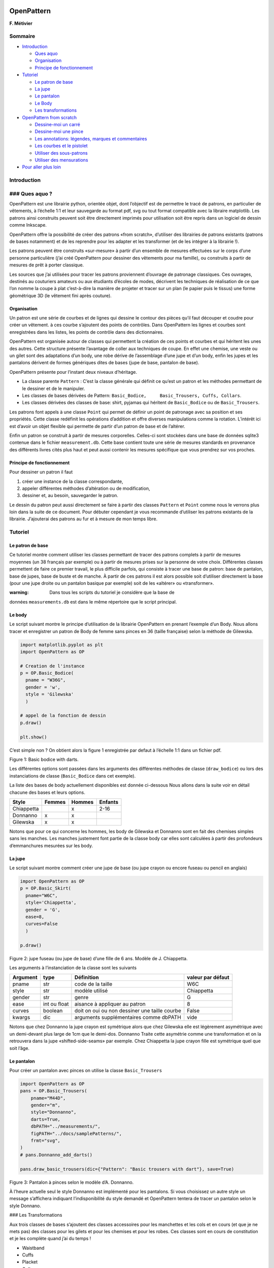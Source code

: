 OpenPattern
===========

**F. Métivier**

Sommaire
--------

-  `Introduction <##introduction>`__

   -  `Ques aquo <###ques-aquo>`__
   -  `Organisation <###organisation>`__
   -  `Principe de fonctionnement <###principe-de-fonctionnement>`__

-  `Tutoriel <##tutoriel>`__

   -  `Le patron de base <###le-patron-de-base>`__
   -  `La jupe <###la-jupe>`__
   -  `Le pantalon <###le-pantalon>`__
   -  `Le Body <###le-body>`__
   -  `Les transformations <###les-transformations>`__

-  `OpenPattern from
   scratch <##pour-aller-plus-loin:Openpattern-from-scratch>`__

   -  `Dessine-moi un carré <###dessines-moi-un-carre>`__
   -  `Dessine-moi une pince <###dessine-moi-une-pince>`__
   -  `Les annotations: légendes, marques et
      commentaires <###annotations>`__
   -  `Les courbes et le pistolet <###les-courbes-et-le-pistolet>`__
   -  `Utiliser des sous-patrons <###utiliser-des-sous-patrons>`__
   -  `Utiliser des mensurations <###utiliser-des-mensurations>`__

-  `Pour aller plus loin <##pour-aller-plus-loin>`__

Introduction
------------

### Ques aquo ?
---------------

OpenPattern est une librairie python, orientée objet, dont l’objectif
est de permettre le tracé de patrons, en particulier de vêtements, à
l’échelle 1:1 et leur sauvegarde au format pdf, svg ou tout format
compatible avec la libraire matplotlib. Les patrons ainsi construits
peuvent soit être directement imprimés pour utilisation soit être repris
dans un logiciel de dessin comme Inkscape.

OpenPattern offre la possibilité de créer des patrons «from scratch»,
d’utiliser des librairies de patrons existants (patrons de bases
notamment) et de les reprendre pour les adapter et les transformer (et
de les intégrer à la librairie !).

Les patrons peuvent être construits «sur-mesure» à partir d’un ensemble
de mesures effectuées sur le corps d’une personne particulière (j’ai
créé OpenPattern pour dessiner des vêtements pour ma famille), ou
construits à partir de mesures de prêt à porter classique.

Les sources que j’ai utilisées pour tracer les patrons proviennent
d’ouvrage de patronage classiques. Ces ouvrages, destinés au couturiers
amateurs ou aux étudiants d’écoles de modes, décrivent les techniques de
réalisation de ce que l’on nomme la coupe à plat c’est-à-dire la manière
de projeter et tracer sur un plan (le papier puis le tissus) une forme
géométrique 3D (le vêtement fini après couture).


Organisation
~~~~~~~~~~~~

Un patron est une série de courbes et de lignes qui dessine le contour
des pièces qu’il faut découper et coudre pour créer un vêtement. à ces
courbe s’ajoutent des points de contrôles. Dans OpenPattern les lignes
et courbes sont enregistrées dans les listes, les points de contrôle
dans des dictionnaires.

OpenPattern est organisée autour de classes qui permettent la création
de ces points et courbes et qui héritent les unes des autres. Cette
structure présente l’avantage de coller aux techniques de coupe. En
effet une chemise, une veste ou un gilet sont des adaptations d’un body,
une robe dérive de l’assemblage d’une jupe et d’un body, enfin les jupes
et les pantalons dérivent de formes génériques dites de bases (jupe de
base, pantalon de base).

OpenPattern présente pour l’instant deux niveaux d’héritage.

-  La classe parente ``Pattern`` : C’est la classe générale qui définit
   ce qu’est un patron et les méthodes permettant de le dessiner et de
   le manipuler.

-  Les classes de bases dérivées de Pattern:
   ``Basic_Bodice,     Basic_Trousers, Cuffs, Collars``.

-  Les classes dérivées des classes de base: shirt, pyjamas qui héritent
   de ``Basic_Bodice`` ou de ``Basic_Trousers``.

Les patrons font appels à une classe ``Point`` qui permet de définir un
point de patronage avec sa position et ses propriétés. Cette classe
redéfinit les opérations d’addition et offre diverses manipulations
comme la rotation. L’intérêt ici est d’avoir un objet flexible qui
permette de partir d’un patron de base et de l’altérer.

Enfin un patron se construit à partir de mesures corporelles. Celles-ci
sont stockées dans une base de données sqlite3 contenue dans le fichier
``measurement.db``. Cette base contient toute une série de mesures
standards en provenance des différents livres cités plus haut et peut
aussi contenir les mesures spécifique que vous prendrez sur vos proches.

Principe de fonctionnement
~~~~~~~~~~~~~~~~~~~~~~~~~~

Pour dessiner un patron il faut

1. créer une instance de la classe correspondante,

2. appeler différentes méthodes d’altération ou de modification,

3. dessiner et, au besoin, sauvegarder le patron.

Le dessin du patron peut aussi directement se faire à partir des classes
``Pattern`` et ``Point`` comme nous le verrons plus loin dans la suite
de ce document. Pour débuter cependant je vous recommande d’utiliser les
patrons existants de la librairie. J’ajouterai des patrons au fur et à
mesure de mon temps libre.

Tutoriel
--------

Le patron de base
~~~~~~~~~~~~~~~~~

Ce tutoriel montre comment utiliser les classes permettant de tracer des
patrons complets à partir de mesures moyennes (un 38 français par
exemple) ou à partir de mesures prises sur la personne de votre choix.
Différentes classes permettent de faire ce premier travail, le plus
difficile parfois, qui consiste à tracer une base de patron: base de
pantalon, base de jupes, base de buste et de manche. À partir de ces
patrons il est alors possible soit d’utiliser directement la base (pour
une jupe droite ou un pantalon basique par exemple) soit de les
«altérer» ou «transformer».

:warning: Dans tous les scripts du tutoriel je considère que la base de
données ``measurements.db`` est dans le même répertoire que le script
principal.

Le body
~~~~~~~

Le script suivant montre le principe d’utilisation de la librairie
OpenPattern en prenant l’exemple d’un Body. Nous allons tracer et
enregistrer un patron de Body de femme sans pinces en 36 (taille
française) selon la méthode de Gilewska.

.. code:: python

   import matplotlib.pyplot as plt
   import OpenPattern as OP

   # Creation de l'instance
   p = OP.Basic_Bodice(
     pname = "W36G",
     gender = 'w',
     style = 'Gilewska'
     )

   # appel de la fonction de dessin
   p.draw()

   plt.show()

C’est simple non ? On obtient alors la figure 1 enregistrée par defaut à
l’échelle 1:1 dans un fichier pdf.

.. raw:: html

   <figure>

Figure 1: Basic bodice with darts.

.. raw:: html

   </figure>

Les différentes options sont passées dans les arguments des différentes
méthodes de classe (``draw_bodice``) ou lors des instanciations de
classe (``Basic_Bodice`` dans cet exemple).

La liste des bases de body actuellement disponibles est donnée
ci-dessous Nous allons dans la suite voir en détail chacune des bases et
leurs options.

========== ====== ====== =======
Style      Femmes Hommes Enfants
========== ====== ====== =======
Chiappetta        x      2-16
Donnanno   x      x
Gilewska   x      x
========== ====== ====== =======

Notons que pour ce qui concerne les hommes, les body de Gilewska et
Donnanno sont en fait des chemises simples sans les manches. Les manches
justement font partie de la classe body car elles sont calculées à
partir des profondeurs d’emmanchures mesurées sur les body.

La jupe
~~~~~~~

Le script suivant montre comment créer une jupe de base (ou jupe crayon
ou encore fuseau ou pencil en anglais)

.. code:: python

   import OpenPattern as OP
   p = OP.Basic_Skirt(
     pname="W6C",
     style='Chiappetta',
     gender = 'G',
     ease=8,
     curves=False
     )

   p.draw()

.. raw:: html

   <figure>

Figure 2: jupe fuseau (ou jupe de base) d’une fille de 6 ans. Modèle de
J. Chiappetta.

.. raw:: html

   </figure>

Les arguments à l’instanciation de la classe sont les suivants

+----------+--------------+--------------------+-------------------+
| Argument | type         | Définition         | valeur par défaut |
+==========+==============+====================+===================+
| pname    | str          | code de la taille  | W6C               |
+----------+--------------+--------------------+-------------------+
| style    | str          | modèle utilisé     | Chiappetta        |
+----------+--------------+--------------------+-------------------+
| gender   | str          | genre              | G                 |
+----------+--------------+--------------------+-------------------+
| ease     | int ou float | aisance à          | 8                 |
|          |              | appliquer au       |                   |
|          |              | patron             |                   |
+----------+--------------+--------------------+-------------------+
| curves   | boolean      | doit on oui ou non | False             |
|          |              | dessiner une       |                   |
|          |              | taille courbe      |                   |
+----------+--------------+--------------------+-------------------+
| kwargs   | dic          | arguments          | vide              |
|          |              | supplémentaires    |                   |
|          |              | comme dbPATH       |                   |
+----------+--------------+--------------------+-------------------+

Notons que chez Donnanno la jupe crayon est symétrique alors que chez
Gilewska elle est légèrement asymétrique avec un demi-devant plus large
de 1cm que le demi-dos. Donnanno Traite cette asymétrie comme une
transformation et on la retrouvera dans la jupe «shifted-side-seams» par
exemple. Chez Chiappetta la jupe crayon fille est symétrique quel que
soit l’âge.

Le pantalon
~~~~~~~~~~~

Pour créer un pantalon avec pinces on utilise la classe
``Basic_Trousers``

.. code:: python

   import OpenPattern as OP
   pans = OP.Basic_Trousers(
       pname="M44D",
       gender="m",
       style="Donnanno",
       darts=True,
       dbPATH="../measurements/",
       figPATH="../docs/samplePatterns/",
       frmt="svg",
   )
   # pans.Donnanno_add_darts()

   pans.draw_basic_trousers(dic={"Pattern": "Basic trousers with dart"}, save=True)

.. raw:: html

   <figure>

Figure 3: Pantalon à pinces selon le modèle d’A. Donnanno.

.. raw:: html

   </figure>

À l’heure actuelle seul le style Donnanno est implémenté pour les
pantalons. Si vous choisissez un autre style un message s’affichera
indiquant l’indisponibilité du style demandé et OpenPattern tentera de
tracer un pantalon selon le style Donnano.

### Les Transformations

Aux trois classes de bases s’ajoutent des classes accessoires pour les
manchettes et les cols et en cours (et que je ne mets pas) des classes
pour les gilets et pour les chemises et pour les robes. Ces classes sont
en cours de constitution et je les complète quand j’ai du temps !

-  Waistband

-  Cuffs

-  Placket

-  Collars

-  Jupe

   -  Culotte

   -  Skirt transform (Shifted side seam, A line, Flared A Line)

-  Trousers

   -  Bermudas

   -  Flared pants

   -  Pants block

.. code:: python

   Cuffs(pname = "sophie", gender = 'w', style = 'Donnanno', age = 12, cuff_style = 'Simple',\
     overlap = 2, width = 5, ease = 3 )
   Placket(pname = "sophie", gender = 'w', placket_style = 'Simple', slit_length = 10)
   Collars(pname="sophie", gender='w', style='Gilewska', collar_style = 'Officer',\
     overlap=0, collar_height=3)

OpenPattern from scratch
------------------------

Dessine-moi un carré
~~~~~~~~~~~~~~~~~~~~

Le script suivant montre comment dessiner un carré (de tissus :=)). les
opérations consistent en

1. la création du patron par la création d’une instance de la classe
   pattern,

2. la création de quatre points,

3. l’ajout de ces points au patrons,

4. la définition de l’ordre dans lequel les tracés doivent être faits,

5. enfin la représentation graphique.

.. code:: python

   #!/usr/bin/env python3
   # -*- coding: utf-8 -*-

   import sys
   sys.path.append('/home/metivier/Nextcloud/Personnel/couture/OpenPattern')

   import matplotlib.pyplot as plt
   import OpenPattern as OP
   import numpy as np

   # 1 create a pattern instance
   myPattern = OP.Pattern()

   # 2 define points
   A = OP.Point([0,0])
   B = OP.Point([10,0])
   C = OP.Point([10,10])
   D = OP.Point([0,10])

   # 3 add them to your pattern
   myPattern.add_point('A',A)
   myPattern.add_point('B',B)
   myPattern.add_point('C',C)
   myPattern.add_point('D',D)

   # 4 prepare drawing
   myPattern.Front_vertices = [A.pos(), B.pos(), C.pos(), D.pos(), A.pos()]

   # 5 draw
   myPattern.draw(save=True, fname='simple_scripts_0')
   plt.show()

   #done !

la figure suivante montre le résultat.

.. figure:: ./samplePatterns/simple_scripts_0__FullSize.svg
   :alt: Mon beau carré

   Mon beau carré

Le patron du carré est constitué d’un carré grisé délimité par quatres
segments dont les quatre sommets sont marqués par un point rouge avec
son nom. Le carroyage, qui donnent l’échelle et permet les raccords,
fait 1 cm quand on imprime le patron en taille réelle. Le patron est
enfin entouré d’une bande de 5cm de tous les côtés. Vous noterez qu’une
échelle apparaît dans cette bande. Elle est automatiquement ajoutée avec
l’option ``save = True`` c’est à dire quand votre patron finit mérite
impression. Cela vous permettra de vérifier rapidement que votre patron
est bien à l’échelle [3]_. Vous l’aurez donc compris l’unité de base
d’OpenPattern est le centimètre (ah bon pourquoi ?).

Vous noterez en ligne (27) que l’ordre du dessin du polygone est définit
A-B-C-D-A. On aurait pu mettre A-D-C-B-A pour un résultat identique à
première vue. On parle ici d’un polygone fermé. l’ordre indiqué va
permettre à la librairie graphique de tracer les segments dans l’ordre
souhaité. On verra plus tard, à mesure que la forme du patron et donc de
son contour se complexifie que cet ordre est important et conditionne la
façon dont on incluera une pince ou tracera une courbe.

Dessine-moi une pince
~~~~~~~~~~~~~~~~~~~~~

Imaginons que nous allons transformer notre carré un peu pour en faire
un demi-trapèze et lui ajouter une pince (Attention ça va faire jupe !).
Les étapes sont les mêmes l’ajout de la pince se faisant évidemment
après la définition des points du segment impacté par cet ajout.

.. code:: python

   #!/usr/bin/env python3
   # -*- coding: utf-8 -*-

   import sys
   sys.path.append('/home/metivier/Nextcloud/Personnel/couture/OpenPattern')

   import matplotlib.pyplot as plt
   import OpenPattern as OP
   import numpy as np

   # create a pattern instance
   myPattern = OP.Pattern()

   # define points
   A = OP.Point([0,0])
   B = OP.Point([20,0])
   C = OP.Point([20,15])
   D = OP.Point([5,15])

   # add a dart between C and D
   E = OP.Point([12.5,8])
   I1,I2 = myPattern.add_dart(E,C,D,2)

   # add the points to your pattern
   myPattern.add_point('A',A)
   myPattern.add_point('B',B)
   myPattern.add_point('C',C)
   myPattern.add_point('D',D)
   myPattern.add_point('E',E)
   myPattern.add_point('I1',I1)
   myPattern.add_point('I2',I2)

   # prepare drawing
   myPattern.Front_vertices = [A.pos(), B.pos(), C.pos(), I2.pos(), E.pos(),\
       I1.pos(), D.pos(), A.pos()]

   # draw
   myPattern.draw(save=True, fname='simple_scripts_1')
   plt.show()

   # done !

.. figure:: ./samplePatterns/simple_scripts_1__FullSize.svg
   :alt: Mon beau trapèze

   Mon beau trapèze

Comme on le voit ici la création de la pince se fait en deux étapes. On
définit la position du sommet de la pince (ligne 21) puis on appelle la
fonction ``add_dart`` en lui passant quatre arguments (ligne 22; il y en
a plus que nous verrons plus tard) le sommet, les deux points
définissant le segment qui doit être pincé et la largeur de la pince. la
fonction renvoie la position des deux points qui, avec le sommet,
constitueront la pince sur le patron. Il ne reste alors plus qu’à
intercaler les points de pince lors de la définition du trajet du tracé.
La figure `3.6 <#fig:trapeze>`__ montre le résultat. Comment ça elle ne
vous plait pas ma jupe ?

Les annotations: légendes, marques et commentaires
~~~~~~~~~~~~~~~~~~~~~~~~~~~~~~~~~~~~~~~~~~~~~~~~~~

Un patron vient souvent accompagné de commentaires et de signes
particulier comme l’indication du droit fil, les pliures et les crans de
montages. Il est possible de les insérer sur votre patron à l’aide des
commandes correspondantes comme le montre le script suivant et la figure
qui l’accompagne (les commandes sont insérées dans le script précédent
avant la commande ``draw``).

.. code:: python

   # add legends
   myPattern.set_grainline(OP.Point([8,10]), 8, -np.pi/2)
   myPattern.set_fold_line(C-[0,2], B+[0,2],'right')
   myPattern.add_comment(OP.Point([12.5,15.5]),'TOP',0)
   myPattern.add_comment(OP.Point([10,-0.5,]),'BOTTOM',0)


   a = 70
   myPattern.add_comment(OP.Point([2.8,8,]),'VV',a*np.pi/180) # workaround for notches

.. figure:: ./samplePatterns/simple_scripts_2__FullSize.svg
   :alt: Mon beau trapèze et ses annotations

   Mon beau trapèze et ses annotations

On notera au passage qu’à l’heure actuelle un cran de montage se place
comme un commentaire constitué de V en série.

Les courbes et le pistolet
~~~~~~~~~~~~~~~~~~~~~~~~~~

Bien arrondissons les angles. Une jupe ce n’est pas juste un tour de
taille mais aussi un tour de hanches et un arrondi sur le côté qui
permet un passage doux de la taille à la hanche justement. Nous verrons
à la section suivante l’utilisation des mensurations mais pour l’heure
ajoutons une hanche «au hasard» et jouons sur la courbe latérale afin de
comprendre de quoi il retourne.

.. code:: python

   #!/usr/bin/env python3
   # -*- coding: utf-8 -*-

   import sys
   sys.path.append('/home/metivier/Nextcloud/Personnel/couture/OpenPattern')

   import matplotlib.pyplot as plt
   import OpenPattern as OP
   import numpy as np

   # create a pattern instance
   myPattern = OP.Pattern()

   # define points
   A = OP.Point([0,0])
   B = OP.Point([20,0])
   C = OP.Point([20,15])
   D = OP.Point([5,15])

   # add a dart between C and D
   E = OP.Point([12.5,8])
   I1,I2 = myPattern.add_dart(E,C,D,2)

   # add the hip point somewhere between A and D
   H = OP.Point([2,10])

   # draw a curved fit between DHA
   # beware that the order of the points is important !
   curve_distance, curve_points = myPattern.pistolet([D,H,A],tot=True)

   # add the points to your pattern
   myPattern.add_point('A',A)
   myPattern.add_point('B',B)
   myPattern.add_point('C',C)
   myPattern.add_point('D',D)
   myPattern.add_point('E',E)
   myPattern.add_point('I1',I1)
   myPattern.add_point('I2',I2)
   myPattern.add_point('H',H)
   #prepare drawing
   # organize vertices
   myPattern.Front_vertices = [A.pos(), B.pos(), C.pos(), I2.pos(), E.pos(),\
       I1.pos(), D.pos()] + curve_points + [A.pos()]

   # add legends
   myPattern.set_grainline(OP.Point([8,10]), 8, -np.pi/2)
   myPattern.set_fold_line(C-[0,2], B+[0,2],'right')
   myPattern.add_comment(OP.Point([12.5,15.5]),'TOP',0)
   myPattern.add_comment(OP.Point([10,-0.5,]),'BOTTOM',0)


   a = 70
   # workaround for notches
   myPattern.add_comment(OP.Point([2.8,8,]),'VV',a*np.pi/180)
   # draw
   myPattern.draw(save=True, fname='simple_scripts_2-2')
   plt.show()

   #done !

.. figure:: ./samplePatterns/simple_scripts_2-2__FullSize.svg
   :alt: Ma belle jupe

   Ma belle jupe

Les lignes nouvelles sont les 25,29,39 et 42. La 25 donne la déclaration
du point de hanche H (hip en anglais). La 39 déclare ce point en
l’ajoutant au dictionnaire de points. Ces deux instructions ont déjà été
vues. La nouveauté est dans la ligne 39. On appelle la méthode
``pistolet`` de l’objet ``pattern``. Cette méthode va tracer une courbe
passant par les trois points D,H,A. l’ordre est important car la courbe
est en fait approximée par une succession de 30 points qui sont renvoyés
par le programme sous la forme d’une liste ici curve_points. Le premier
argument retourné correspond à la distance cumulée le long de la courbe
et est surtout utile pour les calculs de manches. nos points iront donc
de D à A en passant par H. cet ordre correspond à l’ordre dans lequel
est défini le polygone du pourtour de la jupe (rappelez-vous ce que nous
avons écrit lors de l’établissement de notre premier patron)). Ce
dernier est définit en ligne 42 où l’on voit la façon dont on introduit
la courbe

Notons qu’il faut au moins trois points pour tracer une courbe et
l’ordre de la courbe est au maximum egal au nombre de points moins 1.
Ici l’ordre sera de 3-1 = 2 au maximum. Ces courbes ne sont pas de
simples polynomes mais peuvent prendre deux formes.

1. Des clothoïdes ou courbes d’Euler ou encore «French curves» des
   pistolets traditionnels. Elles ne sont utilisables aujourd’hui dans
   OpenPattern que pour ajuster trois points et servent donc pour les
   emmanchures et les cols. La fonction pour utiliser le pistolet
   traditionnel est ``True_pistolet``.

2. Des b-splines qui permettent de remplacer de façon souvent très
   satisfaisante les clotoïdes. De façon générale les splines d’ordre 2
   suffisent pour tracer les pinces de côté des jupes ou les courbes de
   tailles, les splines d’ordre 3 sont nécessaires pour les têtes de
   manches qui présentent des points d’inflexions et certaines courbes
   de pantalon. Les splines d’ordre supérieur sont à peu de choses près
   inutiles en coupe à plat. La méthode pour utiliser des b-spline est
   ``pistolet``.

Utiliser des sous-patrons
~~~~~~~~~~~~~~~~~~~~~~~~~

Il est fréquent de créer un patron à partir de plusieurs bases
différentes, buste et pantalon pour les salopettes par, buste et jupe
pour certaines robes, ou encore buste, manche, col et manchette pour une
chemise [4]_.

la classe ``pattern`` peut contenir d’autres ``pattern`` qui sont
enregistrées dans la liste de patrons ``pattern_list``. Nous allons
reprendre notre patron de jupe et le copier trois fois en utilisant des
propriétés de translation et de rotation et de copie de la classe
``pattern``.

.. code:: python

   #!/usr/bin/env python3
   # -*- coding: utf-8 -*-

   import sys
   sys.path.append('/home/metivier/Nextcloud/Personnel/couture/OpenPattern')

   import matplotlib.pyplot as plt
   import OpenPattern as OP
   import numpy as np

   # create a pattern instance
   myPattern = OP.Pattern()

   # define points
   A = OP.Point([0,0])
   B = OP.Point([20,0])
   C = OP.Point([20,15])
   D = OP.Point([5,15])

   # add a dart between C and D
   E = OP.Point([12.5,8])
   I1,I2 = myPattern.add_dart(E,C,D,2)

   # add the points to your pattern
   myPattern.add_point('A',A)
   myPattern.add_point('B',B)
   myPattern.add_point('C',C)
   myPattern.add_point('D',D)
   myPattern.add_point('E',E)
   myPattern.add_point('I1',I1)
   myPattern.add_point('I2',I2)

   # prepare drawing
   # organize vertices
   myPattern.Front_vertices = [A.pos(), B.pos(), C.pos(), I2.pos(), E.pos(),\
       I1.pos(), D.pos(), A.pos()]

   # add legends
   myPattern.set_grainline(OP.Point([8,10]), 8, -np.pi/2)
   myPattern.set_fold_line(C-[0,2], B+[0,2],'right')
   myPattern.add_comment(OP.Point([12.5,15.5]),'TOP',0)
   myPattern.add_comment(OP.Point([10,-0.5,]),'BOTTOM',0)


   a = 70
   myPattern.add_comment(OP.Point([2.8,8,]),'VV',a*np.pi/180) # workaround for notches

   # draw
   # here comes the new part

   # copy and translate/rotate  myPattern
   # then add the new pattern to myPattern list of patterns
   P2 = myPattern.copy()
   P2.translate(30,0)
   myPattern.add_pattern(P2)

   P3 = myPattern.copy()
   P3.translate(0,30)
   P3.rotate(P3.Front_dic['E'].copy(),np.pi/2)
   myPattern.add_pattern(P3)

   P4 = myPattern.copy()
   P4.rotate(P4.Front_dic['A'].copy(), np.pi/4)
   P4.translate(35,30)
   myPattern.add_pattern(P4)

   # draw the subpatterns onf fig,ax
   myPattern.draw_subpatterns(overlay = True)
   # in the end draw mypattern on top of it
   myPattern.draw(save=True, fname='simple_scripts_3')

   plt.show()

   # done !

.. figure:: ./samplePatterns/simple_scripts_3__FullSize.svg
   :alt: Patron composite: mon beau trapèze et ses trois avatars

   Patron composite: mon beau trapèze et ses trois avatars

La partie qui nous intéresse ici débute à la ligne 47. Il s’agit de
copier le patron de départ dans P2, P3 et P4 puis de le translater ou
lui faire faire une rotation par rapport à un de ses points. Enfin le
patron est ajouter à la liste de sous-patrons de myPattern. Pour le
dessin on commence par dessiner les sous patrons sur une même figure
puis on dessine le patron principal et on ajoute les légendes. Enfin
lors du dessin de sous-patrons vous pouvez activer l’overlay qui les
dessine avec un remplissage plus léger dans le but de pouvoir dessiner
les altérations par dessus (ou dessous) ultérieurement dans la teinte de
gris classique.

Utiliser des mensurations
~~~~~~~~~~~~~~~~~~~~~~~~~

*Bespoke my dear !* l’intérêt de la classe ``pattern`` c’est qu’elle
peut faire appel à des mensurations c’est à dire un ensemble de mesures
corporelles. Il en existe deux types. Les mesures standards
correspondent à des moyennes statistiques sur une population d’une
certaine taille ou d’un certain âge et d’un sexe donné. Elles varient
avec le temps et suivant les auteurs car les populations à l’origine de
ces jeux de données varient elles aussi. Les mesures individuelles (ou
sur-mesure ou encore bespoke) correspondent aux mesures prises sur une
personne précise. Elles ne correspondent qu’à elle et n’ont aucune
utilité pour les autres mais elles correspondent au mieux à cette
personne. En utilisant des mensurations standards ou sur-mesure on peut
ainsi adapter les patrons pour un publique divers ou ciblé.

Les mesures sont enregistrées dans une base sqlite3 à laquelle accède la
classe ``pattern``. Lors de la création de l’objet patron on peut
appeler une des mesures enregistrées dans la base. Par défaut la classe
est instanciée en chargeant les mensurations féminine de 38 données par
`Gilewska <#Gilewska1>`__. Ces mensurations sont chargées dans un
dictionnaire nommé ``m``.

Maintenant que vous savez tout faire le plus simple consiste à faire une
vrai jupe. Nous allons donc tracer le patron d’une demi-jupe avant d’une
fille de 8 ans selon la méthode de `Jacqueline
Chiappetta <#Chiappetta1999>`__.

.. code:: python

   #!/usr/bin/env python3
   # -*- coding: utf-8 -*-

   import sys
   sys.path.append('/home/metivier/Nextcloud/Personnel/couture/OpenPattern')

   import matplotlib.pyplot as plt
   import OpenPattern as OP
   import numpy as np

   # create a pattern instance
   # mfs = my first skirt
   # W8C  = Women / 8 year / Chiappetta
   mfs = OP.Pattern('W8C')

   # size of the dart and ease to be applied
   pince = 7.25
   ease = 8

   # basic points
   # note the way measurements are called
   A = OP.Point([0,mfs.m["hauteur_taille_genou"]-4])
   B = A + OP.Point([(mfs.m["tour_bassin"]+ ease)/2,0])
   C = OP.Point([0,0])
   D = C + OP.Point([(mfs.m["tour_bassin"]+ ease)/2,0])

   A1 = A + OP.Point([0,-mfs.m["hauteur_bassin"]])
   B1 = A1 + OP.Point([(mfs.m["tour_bassin"]+ ease)/2,0])

   A2 = A + OP.Point([0,-1])
   B2 = B +OP.Point([0,-0.5])

   F = mfs.middle(A, B)
   E = mfs.middle(C, D)

   G = A + OP.Point([mfs.m["tour_taille"]/4  + 2, 0])
   H = B + OP.Point([-mfs.m["tour_taille"]/4  - 2, 0])

   # we need two control points for the french curve because we need at lease three
   # add one point between A1 and B1
   C1 = mfs.middle(A1, B1)
   # add a second just upp by one cm to control the tangents
   C2 = C1 + OP.Point([0,-1])
   # get the curves
   points_skirt_front = [H, C1, C2]
   dbskirt_f, skirt_front_side = mfs.pistolet(points_skirt_front, 2, tot = True)
   points_skirt_back = [G, C1, C2]
   dbskirt_b, skirt_back_side = mfs.pistolet(points_skirt_back, 2, tot = True)

   # back dart
   dart1 = A + OP.Point([mfs.distance(A, G)/2,- pince])
   I1,I2 = mfs.add_dart(dart1, A2, G, 2)
   # front dart
   dart2 = B + OP.Point([-mfs.distance(B, H)/2,- pince])
   I3, I4 = mfs.add_dart(dart2, B2, H, 2)

   #dics and lists
   key=['A', 'A1','A2',  'dart1', 'G','C']
   val=[A,A1,A2,dart1,G,C]

   for i in range(len(key)): # add points to the dictionnary
       mfs.add_point(key[i], val[i], dic='back')


   key=['B', 'B1', 'B2', 'dart2', 'H','F','E','D']
   val=[B,B1,B2,dart2,H,F,E,D]

   for i in range(len(key)): # add points to the dictionnary
       mfs.add_point(key[i], val[i], dic='front')

   mfs.Back_vertices = [[A2.pos(), I1.pos(), dart1.pos(), I2.pos(), G.pos()]\
       + skirt_back_side + [E.pos(), C.pos()]]
   mfs.Front_vertices = [[B2.pos(), I4.pos(), dart2.pos(), I3.pos(), H.pos()]\
       + skirt_front_side + [E.pos(), D.pos()]]


   # add legends
   mfs.set_grainline(OP.Point([8,15]), 8, -np.pi/2)
   mfs.set_fold_line(A1-[0,2], C+[0,2],'left')
   mfs.set_fold_line(B1-[0,2], D+[0,2],'right')
   mfs.add_labelled_line(A,B, 'WAIST LINE', 't')
   mfs.add_labelled_line(A1,B1, 'HIP LINE', 't')
   mfs.add_comment(mfs.middle(C,E)+[0,2],'BACK',0)
   mfs.add_comment(mfs.middle(E,D)+[0,2],'FRONT',0)

   # draw  the pattern
   mfs.draw(save=True, fname='simple_scripts_4')
   plt.show()

   # done !

.. figure:: ./samplePatterns/simple_scripts_4__FullSize.svg
   :alt: Jupe droite, 8 ans, avec pinces, méthode de Jacqueline
   Chiappetta

   Jupe droite, 8 ans, avec pinces, méthode de Jacqueline Chiappetta

Quelques commentaires s’imposent. De façon générale et même si de
nombreuses variations existent les patrons de vêtements sont présentés
avec une partie frontale et une partie dorsale. Notre jupe aura donc une
patron pour le devant (front) et le dos (back). Ceci explique la
présence de deux dicionnaires et de deux listes de points pour le
polygone de chacun des élements du patron (lignes 55 à 72).

Notez la façon dont on appel les mesures
``mfs.m["hauteur_taille_genou"]`` par exemple qui renvoie la hauteur
taille-genou correspondant à la taille appelée lors de la création du
patron ``mfs``. La liste des mesures disponibles en fonction des tailles
et des sources est discutée plus en détail au §\ `4.1 <#par:tailles>`__

Un vêtement est dessiné avec une aisance (ease) qui doit être donnée en
début de dessin. Ici on prend une aisance de 8cm pour l’ensemble du
patron (17). La profondeur de pince dépend souvent aussi de la taille et
de l’âge du modèle. Pour 8 ans chez Chiappetta [@Chiappetta1999] on a
une pince de 7.25 cm (16). Les lignes de 19 à 35 permettent de tracer
les points principaux du tracé de la jupe. Les lignes 39 et 41
permettent de créer deux points qui n’apparaîtront pas mais sont
important. il s’agit de points de contrôle pour le tracé de la courbe du
côté. En effet la courbe va de la ligne de taille à la ligne de hanche.
Chiappetta ne prend pas la peine de dire comment faire car avec un
pistolet c’est évident (essayez pour voir et vous comprendrez). Par
contre pour un spline et de façon générale en informatique il faut tout
expliquer au programme qui ne fait que ce qu’on lui dit de faire (ce
n’est pas un réseau de neurones !). Il faut donc définir le point milieu
de la ligne de hanche (39) puis un point situé 1 cm au dessus qui
permettra un tombé vertical de la courbe au point de hanches (41). Ces
deux points ajoutés au point de taille H ou G suffisent à tracer une
courbe pour le demi-devant et le demi-dos (43-46). La suite ne pose
aucun problème maintenant: ajout des pinces, enregistrement des points
et des positions qui définissent chaque polygone de demi-jupe, ajout des
commentaires et enfin dessin ! Ce patron peut-être imprimé en taille
réelle et directement utilisé pour une jupe droite d’une fille de 8 ans.
Manque juste la ceinture que vous pourriez réaliser très facilement
maintenant (on y viendra plus tard rassurez-vous) !

Charger des mesures dans la base
--------------------------------

Pour aller plus loin
--------------------

Les tailles
~~~~~~~~~~~

Le tableau suivant recense l’état des mesures que contient la base sql
d’OpenPattern.

========== ======= =========== =========== ======= ===============
Source     Genre   Taille min. Taille max. Mesures example de Code
========== ======= =========== =========== ======= ===============
Gilewska   Femmes  34          48          25      W34G
Gilewska   Hommes  36          54          24      M36G
Donnanno   Femmes  40          50          21      W40D
Donnanno   Hommes  44          54          19      M44D
Wargnier   Hommes  38          48          25      M38W
Chiappetta Filles  2 ans       16 ans      23      W3C
Chiappetta Garçons 6 ans       16 ans      20      G6C
Chiappetta Homme   36          50          22      M38mC
========== ======= =========== =========== ======= ===============

*Tailles disponibles dans la base measurements. Le code donné en exemple
correspond au code d’appel de la taille minimum.*

Notons que la distinction garçon, homme n’est pas anodine. En effet si
les effets de la puberté sur les filles sont connus et aboutissent
notamment à l’usage des pinces de buste et de taille, les patrons de
bases sans pinces ne changent pratiquement pas. Chez les hommes la
puberté produit une inversion de la forme du buste. Le tour de poitrine
d’un garçon est en effet plus petit que son tour de bassin à l’instar
d’une femme. De ce point de vue, important pour le dessin d’un patron,
le garçon et la fille sont de morphologies proches et plus proche de la
femme que de l’homme. La puberté inverse la situation chez l’homme dont
le tour de poitrine devient plus grand que son tour de bassin. Ce
changement influence de façon nette le traçage du patron masculin et ce
qu’on y projette dans tous les sens du terme même si de façon étonnante
ceci n’est jamais discuté.

Un conséquence de cela est qu’on aura probablement plutôt intérêt à
utiliser des modèles féminins pour dessiner le patron d’un homme dont le
bassin est plus large que sont tour de poitrine. L’effet sera
probablement meilleur qu’avec un patron masculin classique.

En entrant ces mesures et en commençant à les utiliser j’ai recensé pas
moin de 52 mesures différentes chez mes sources. La répartition de ces
différentes mesures en fonction des sources donne la mesure :joy: des
ennuis à venir. Chacun utilise un jeu de mesures communes mais brode en
ajoutant ou pas des mesures différentes. Cela posera problème par
exemple pour le tracé des épaules de l’homme qui présente des
incohérence suivant les auteurs ou autrices. De façon générale l’homme
est moins bien traité que la femme dans ces ouvrages (à l’exception des
garçons de Chiappetta), probablement à cause du marché restreint qu’il
représente et du moindre intérêt de son vestiraire (chemise, veste,
pantalon pour faire simple). Et de fait cela part dans tous les sens
chez les hommes... le plus gros écart sépare les stylistes qui mesurent
la largeur des épaules et ceux ou celles qui mesurent la longueur des
épaules. Quelques un.e.s mesurent les deux mais c’est plus rare. On
notera que les mesures type varient d’un livre à l’autre. Pas toujours
de mesure du tour de bras, du tour de mollet, du tour de cuisse.
Chiappetta différencie les tailles de chemises et les tailles de
pantalon (celle que je conserve ici), le drop associé (différence entre
demi tour de poitrine et demi tour de taille) et la stature (trois
hauteurs sont données 170,175 et 180 cm).

Enfin pour ne rien gâcher les correspondances de tailles varient d’un
pays à l’autre donc un 38 de Gilewska n’est pas un 38 de Donnanno...
Officiellement il faut rajouter 4 aux tailles italiennes pour retrouver,
approximativement, la taille française. Un 36 de Gilewska correspond
donc à un 40 de Donnanno. Sauf que dans les fait quand on compare les
valeurs on est plutôt sur une différence de 2 (un 38 Gilewska
correspondrait plutôt de mon point de vue à un 40 Donnanno).

========================== == == == == == === === ==
Mesure                     FG HG FD HD HW FiC GaC HC
========================== == == == == == === === ==
carrure_devant             X  X  X     X  X       X
carrure_dos                X  X  X     X  X   X   X
cheville_terre                   X        X   X   X
crane                                     X   X   X
ecart_poitrine             X     X
encolure_dos                     X
enfourchure                            X
entrejambe                    X        X
entrejambe_terre                              X   X
fourche                    X
genou_sol                                         X
genou_terre                                   X
hauteur_bassin             X  X  X  X  X  X
hauteur_carrure            X
hauteur_corps                          X          X
hauteur_coude              X  X     X     X   X
hauteur_cou_dessous_bras         X
hauteur_emmanchure         X
hauteur_petites_hanches    X
hauteur_poitrine           X
hauteur_taille_genou       X     X  X  X  X
hauteur_taille_terre             X     X
hauteur_tete                           X
largeur_bras                     X
largeur_encolure           X
largeur_epaule                X     X
largeur_secteur                     X
longueur_7cerv_enc                                X
longueur_col_devant        X                      X
longueur_col_dos           X                      X
longueur_devant            X  X  X  X  X  X
longueur_devant_7c                     X
longueur_dos               X  X  X  X  X  X   X   X
longueur_emmanchure_devant X        X             X
longueur_emmanchure_dos    X        X             X
longueur_epaule            X  X  X  X  X  X   X   X
longueur_manche            X  X  X  X  X  X   X   X
longueur_taille_terre      X  X     X     X
montant                    X  X  X  X  X  X   X   X
profondeur_emmanchure      X        X
profondeur_encolure_devant X
profondeur_encolure_dos    X
profondeur_poitrine              X
stature                          X  X
tour_abdomen                     X
tour_bassin                X  X  X  X  X  X   X   X
tour_bras                  X  X  X        X   X   X
tour_cheville              X     X        X   X   X
tour_cou                         X
tour_coude                       X
tour_cuisse                X  X  X     X          X
tour_encolure              X  X     X  X  X   X   X
tour_genou                 X     X        X   X   X
tour_jarret                            X
tour_mollet                            X  X   X   X
tour_petites_hanches       X
tour_poignet               X  X  X     X  X   X   X
tour_poitrine              X  X  X  X  X  X   X   X
tour_poitrine_haute              X
tour_taille                X  X  X  X  X  X   X   X
tour_tete                              X
========================== == == == == == === === ==

*Répartition des mesures par source*

Déplier un patron
~~~~~~~~~~~~~~~~~

Déplier un patron peut-être utile pour des transformations. En effet
très souvent les demi patrons de buste, de jupe et de robes sont au pli
afin d’éviter des coutures inesthétiques au milieu (devant et dos). Lors
des transformations par contre, comme pour transformer une jupe de base
en jupe portefeuille par exemple, il peut être utile de travailler sur
le patron déplié. La méthode ``unfold`` permet cela. Sur le principe on
fournit un axe AB de symétrie, et pour chaque point du patron on cherche
le point miroir. Ici cela est fait en deux temps: (1) projeter un point
:math:`O` du patron sur la droite :math:`(AB)` pour obtenir le point
:math:`M` et (2) chercher le point :math:`O'` qui se trouve à deux fois
la distance de projection soit

.. math:: \overrightarrow{OO'} = 2\overrightarrow{OM}.

Le script suivant montre comment procéder et la
figure `4.1 <#fig:unfold>`__ donne le résultat

.. code:: python

   #!/usr/bin/env python3
   # -*- coding: utf-8 -*-

   import sys
   sys.path.append('/home/metivier/Nextcloud/Personnel/couture/OpenPattern')

   import matplotlib.pyplot as plt
   import OpenPattern as OP
   import numpy as np

   # create a pattern instance
   P1 = OP.Pattern()

   # define points
   A = OP.Point([0,0])
   B = OP.Point([20,0])
   C = OP.Point([20,15])
   D = OP.Point([5,15])

   # add a dart between C and D
   E = OP.Point([12.5,8])
   I1,I2 = P1.add_dart(E,C,D,2)

   # add the points to your pattern
   P1.add_point('A',A)
   P1.add_point('B',B)
   P1.add_point('C',C)
   P1.add_point('D',D)
   P1.add_point('E',E)
   P1.add_point('I1',I1)
   P1.add_point('I2',I2)

   # prepare drawing
   P1.Front_vertices = [[A.pos(), B.pos(), C.pos(), I2.pos(), E.pos(),\
       I1.pos(), D.pos(), A.pos()]]

   #Mirror the pattern to unfold it
   du, vu = P1.unfold(P1.Front_dic,P1.Front_vertices[0],P1.Front_dic['C'],P1.Front_dic['B'])

   P1.Front_vertices.append(vu)
   for key,val in du.items():
       P1.add_point(key,val)


   # draw the unfolded pattern
   P1.draw(save=True, fname='simple_scripts_5')
   plt.show()

   # done !

.. figure:: ./samplePatterns/simple_scripts_5__FullSize.svg
   :alt: Mon beau trapèze déplié

   Mon beau trapèze déplié

Participer
----------

Ajouter des patrons
~~~~~~~~~~~~~~~~~~~

La façon la plus simple de participer est d’intégrer des patrons dans la
librairie. Il suffit de vous inspirer de la façon dont sont créés des
patrons existant pour savoir comment écrire le code. Il est important de
référencer l’origine du patron (s’agit-il d’un patron publié ou est-ce
votre création). Il faut ensuite vérifier que votre patron est
compatible avec le mesures existantes.

Ajouter des fonctionnalités
~~~~~~~~~~~~~~~~~~~~~~~~~~~

Plus compliqué. Il reste des dizaines de choses à faire comme par
exemple, pour celles et ceux qui le souhaite, intégrer une option
permettant le tracé des marges de couture. Je ne le fais pas d’abord par
choix — je les trace directement sur le tissus après avoir tracé le
patron —, mais il se trouve que cela simplifie pas mal l’écriture car
les marges ne sont pas une simple homothétie du patron fini.

Commentaires (pour moi surtout !)
---------------------------------

### Ligne d’épaule

Pour les femmes de style G, la construction des épaules repose sur des
angles fixes. Pour les hommes de style G, cela dépend des distances par
rapport à la ligne des épaules comme podonc ur le style D. Pourquoi ce
changement? Cela pose un problème car, si l’on suit les instructions,
l’épaule est plus longue que les mesures (si elles existent) et les
épaules avant et arrière n’ont pas la même longueur. Dans le cas où la
longueur d’épaule est donnée, la solution est alors d’ajuster la
longueur d’épaule à la longueur mesurée à laquelle la ligne d’épaule a
été établie (comme suggéré par Donnanno). J’ai donc ajouté un test pour
l’existence d’une mesure de la vraie longueur des épaules Si tel est le
cas, la longueur de l’épaule est ajustée pour s’adapter aux mesures.
Notons en outre que les largeurs d’épaules correspondent chez G homme si
on ne baisse pas l’épaule devant de 7cm mais de 5 (comme chez Donnanno).

Pour les adolescents (garçons) de style C, l’épaule repose sur deux
angles différents pour le dos (22 :math:`^ o`) et le devant (25
:math:`^ o`).

Emmanchure et col
~~~~~~~~~~~~~~~~~

à noter que, encore une fois, pour l’homme tout est un peu fait par
dessus la jambe. Ok des chemises des pantalons et des costumes c’est pas
folichon mais quand même !

Donnano: pour les femmes le buste de base présente un problème
d’ajustement car il ne fournit pas de points de contrôles. J’ai repris
ceux de Gilweska.

Pour l’homme: pas de buste de base j’en au créé un à partir de la
chemise de base. relativement simple à faire. Par contre problème
(toujours) pour les longueurs d’épaule. La largeur d’épaule est donnée
mais pas la longueur (qui d’ailleurs n’est que très rarement donnée pour
les hommes). or on demande la longueur d’épaule (j’adore le e.g. 17cm
mis dans l’exemple dont on ne sait pas d’où il sort)

Gilewska : pour le buste homme j’ai ajouté deux points de contrôle en
base de manche afin d’assurer la platitude d’emmanchure. Sinon les
spleen ne veulent pas faire comme le perroquet.

Chiappetta pour adolescents: (figure    ref fig: CB14) n’utilise qu’une
seule mesure de carrure celle du dos. Pour les adolescents de plus de 10
ans, elle récupère juste deux cm de carrure mesurés au dos pour le
devant. Le collier arrière a besoin d’un deuxième point de contrôle près
de la ligne de pliage pour assurer la planéité de la cannelure.

Pour l’enfant Chiapetta changer l’angle, la longueur des points de
contrôle et la carrure devant. de 2 à 8 ans les angles d’épaule devant
et derrière sont les même, les longueurs plus petites et la carrure
devant et dos sont les mêmes.

L’emmanchure et l’encolure sont faites avec des splines de second ordre.
J’ai fini par jouer sur le fit des splines et les points de contrôle. À
développer.

Bon mais comme d’hab Chiapetta ça à l’air un peu ringard sur les bords
mais ça marche tout seul. je pense que je vais investir dans les
bouquins adultes notamment pour l’homme...

Manches
~~~~~~~

Gilewska: Aucune indication pour le bas de manche de base il faut donc
se débrouiller seul avec le tour de poignet...

Les splines ici sont du troisième ordre car il y a un point d’inflexion.

De façon générale je trouve que les bustes hommes ne sont pas très
ressemblant aux dessins des livres et je suis dubitatif car le programme
reproduit exactement les instruction sauf quand c’est problématique de
façon évidente (genre les largeur d’épaules de Donnanno).

Cols
~~~~

Styles available from Gilewska men: Officer and OnePiece (for one piece
collar)

|Collar styles| |Collar styles|

Cuffs
-----

Styles availabel from Gilewska men : Simple and French

|Cuff styles| |Cuff styles|

Pantalons
~~~~~~~~~

Pants Block
^^^^^^^^^^^

Incohérence du modèle chez Donnanno. La mesure de la ceinture est

AV = Hip + 6.

Or la somme

ceinture avant + ceinture arriere = Hip +2.

Donanno indique qu’il faut séparer les patrons avant et arrière de 6cm
soit

ceinture avant + ceinture arriere + 6 = Hip +8 = AV,

d’où l’incohérence.

skirts
^^^^^^

jupe de base une pince. position de la pince.

Chiappetta: à mi-distance jusqu’à 12 ans. 2 pince au 1/3 et 2/3 de
distance pour 14 et 16 car l’écart entre taille est bassin est trop
grand pour être absorbé en une seule pince. Chiappetta rappelle qu’avant
10 ans on ne met que rarement les pinces car les jupes sont presque
systématiquement élastiquées. Est-ce encore vrai ?

Donnanno: à une distance d’1/2 bust point — non défini mais qu’on
imaginera être le téton— que je comprends comme le demi écart poitrine.

Gilewska: confirme l’utilisation du 1/2 écart poitrine. Si la différence
taille/bassin est trop importante alors Gilewska recommande deux pinces
devant une au 1/2 écart poitrine et une à mi distance entre la première
pince et la pince de côté (le côté de fait). utlise une pince de milieu
dos

la bande de taille chez Donnanno est donnée à 5cm

References
==========

Chiappetta, J., *Prêt à porter et sur mesure pour le bébé et l’enfant*,
La coupe à plat, 3, Presses du midi, 1998.

Chiappetta, J., *Prêt à porter et sur mesure pour l’homme*, La coupe
{`a} plat, 4, Presses du midi, 2000.

Donnanno, A. and Drudi, E.K., *How to make skirts, trousers and shirts
for women and men*, Fashion Patternmaking Techniques, 1, Promopress,
2005.

Donnanno, A. and Drudi, E.K., *How to make shirts, undergarments,
dresses and suits, waistcoats and jackets for women and men*, Fashion
Patternmaking Techniques, 3, Promopress, 2016.

Gilewska, T., *Coupe à plat les bases*, Le modélisme de mode, 1,
Eyrolles,2008

Gilewska, T., *Coupe à plat les transformations*, Le modélisme de mode,
2, Eyrolles,2008

Gilewska, T., *Montage et finition des vêtements*, Le modélisme de
mode,4, Eyrolles,2011

Gilewska, T., *Coupe à plat et montage homme*, Le modélisme de mode,5,
Eyrolles,2013

Wargnier, C. and Gonnet, I.\ *Le vêtement masculin: les bases du
vêtement de ville et de sport*, Become a Pattern Drafter Series, Esmod
Editions, 2012.

.. [1]
   Ces livres peuvent apparaitre un peu peu ringards de prime abord. Ne
   vous y fiez pas ! ok le dessin est vieillot et les modèles ultra
   classiques mais ils sont remarquables par la clareté des explications
   et leur reproductibilité. Ce sont mes préférés.

.. [2]
   Ces ouvrages présentent parfois des coquilles ou des imprécisions qui
   sont probablement corrigées par leurs auteurs quand elles ou ils
   enseignent.

.. [3]
   Normalement les carrés font 1cm de côté mais une requête d’un ami m’a
   fait ajouter cette échelle (pour être certain que tout va bien dirons
   nous).

.. [4]
   On verra cependant dans ce dernier cas que la manche est
   intrinsèquement liée au buste. Elle vient «après» le dessin du buste

.. |Collar styles| image:: ../patterns/collar_Gilewska_OnePiece_M44G_FullSize.pdf
   :width: 48.0%
.. |Collar styles| image:: ../patterns/collar_Gilewska_Officer_M44G_FullSize.pdf
   :width: 48.0%
.. |Cuff styles| image:: ../patterns/cuff_Gilewska_Simple_M44G_FullSize.pdf
   :width: 48.0%
.. |Cuff styles| image:: ../patterns/cuff_Gilewska_French_M44G_FullSize.pdf
   :width: 48.0%
